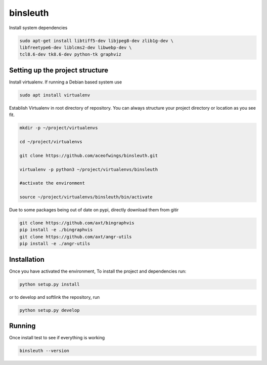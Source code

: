 binsleuth
==================

Install system dependencies

.. code-block:: bash

    sudo apt-get install libtiff5-dev libjpeg8-dev zlib1g-dev \
    libfreetype6-dev liblcms2-dev libwebp-dev \
    tcl8.6-dev tk8.6-dev python-tk graphviz

Setting up the project structure
------------------------------------

Install virtualenv. If running a Debian based system use

.. code-block:: bash

    sudo apt install virtualenv


Establish Virtualenv in root directory of repository. You can always structure your
project directory or location as you see fit.

.. code-block:: bash

    mkdir -p ~/project/virtualenvs

    cd ~/project/virtualenvs

    git clone https://github.com/aceofwings/binsleuth.git

    virtualenv -p python3 ~/project/virtualenvs/binsleuth

    #activate the environment

    source ~/project/virtualenvs/binsleuth/bin/activate

Due to some packages being out of date on pypi, directly download them from gitir

.. code-block:: bash

    git clone https://github.com/axt/bingraphvis
    pip install -e ./bingraphvis
    git clone https://github.com/axt/angr-utils
    pip install -e ./angr-utils


Installation
--------------------

Once you have activated the environment, To install the project and dependencies run:

.. code-block:: bash

    python setup.py install

or to develop and softlink the repository, run

.. code-block:: bash

    python setup.py develop

Running
-------------------
Once install test to see if everything is working

.. code-block:: bash

    binsleuth --version
